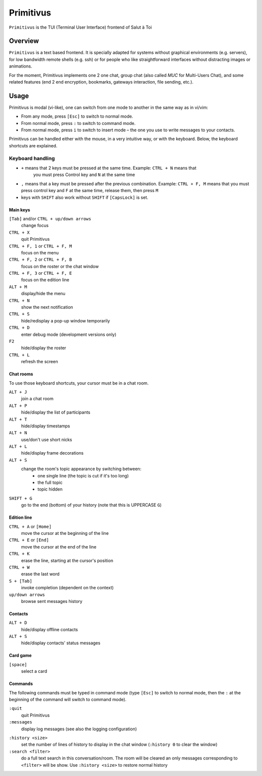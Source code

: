 .. _primitivus-documentation:

==========
Primitivus
==========

``Primitivus`` is the TUI (Terminal User Interface) frontend of Salut à Toi

Overview
========

``Primitivus`` is a text based frontend. It is specially adapted for systems without
graphical environments (e.g. servers), for low bandwidth remote shells (e.g. ssh) or for
people who like straightforward interfaces without distracting images or animations.

For the moment, Primitivus implements one 2 one chat, group chat (also called *MUC* for
Multi-Users Chat), and some related features (end 2 end encryption, bookmarks, gateways
interaction, file sending, etc.).

Usage
=====

Primitivus is modal (vi-like), one can switch from one mode to another
in the same way as in vi/vim:

-  From any mode, press ``[Esc]`` to switch to normal mode.
-  From normal mode, press ``:`` to switch to command mode.
-  From normal mode, press ``i`` to switch to insert mode – the one you
   use to write messages to your contacts.

Primitivus can be handled either with the mouse, in a very intuitive way, or with the
keyboard. Below, the keyboard shortcuts are explained.

Keyboard handling
-----------------

- ``+`` means that 2 keys must be pressed at the same time. Example: ``CTRL + N`` means that
   you must press Control key and ``N`` at the same time
- ``,`` means that a key must be pressed after the previous combination. Example:
  ``CTRL + F, M`` means that you must press control key and ``F`` at the same time, release
  them, then press ``M``
- keys with ``SHIFT`` also work without ``SHIFT`` if ``[CapsLock]`` is set.

Main keys
~~~~~~~~~

``[Tab]`` and/or ``CTRL + up/down arrows``
  change focus
``CTRL + X``
  quit Primitivus
``CTRL + F, 1`` or ``CTRL + F, M``
  focus on the menu
``CTRL + F, 2`` or ``CTRL + F, B``
  focus on the roster or the chat window
``CTRL + F, 3`` or ``CTRL + F, E``
  focus on the edition line
``ALT + M``
  display/hide the menu
``CTRL + N``
  show the next notification
``CTRL + S``
  hide/redisplay a pop-up window temporarily
``CTRL + D``
  enter debug mode (development versions only)
``F2``
  hide/display the roster
``CTRL + L``
  refresh the screen

Chat rooms
~~~~~~~~~~

To use those keyboard shortcuts, your cursor must be in a chat room.

``ALT + J``
  join a chat room
``ALT + P``
  hide/display the list of participants
``ALT + T``
  hide/display timestamps
``ALT + N``
  use/don't use short nicks
``ALT + L``
  hide/display frame decorations
``ALT + S``
  change the room's topic appearance by switching between:
    - one single line (the topic is cut if it's too long)
    - the full topic
    - topic hidden
``SHIFT + G``
  go to the end (bottom) of your history (note that this is UPPERCASE ``G``)


Edition line
~~~~~~~~~~~~

``CTRL + A`` or ``[Home]``
  move the cursor at the beginning of the line
``CTRL + E`` or ``[End]``
  move the cursor at the end of the line
``CTRL + K``
  erase the line, starting at the cursor's position
``CTRL + W``
  erase the last word
``S + [Tab]``
  invoke completion (dependent on the context)
``up/down arrows``
  browse sent messages history

Contacts
~~~~~~~~

``ALT + D``
  hide/display offline contacts
``ALT + S``
  hide/display contacts' status messages

Card game
~~~~~~~~~

``[space]``
  select a card

Commands
~~~~~~~~

The following commands must be typed in command mode (type ``[Esc]`` to switch to normal
mode, then the ``:`` at the beginning of the command will switch to command mode).

``:quit``
  quit Primitivus
``:messages``
  display log messages (see also the logging configuration)

..
  FIXME: :presence and :status are currently disabled in Primitivus
  ``:presence [status]``
    set your presence status. Invoked without argument, a pop-up will allow you to choose your presence status; otherwise, you can use the following arguments:
    - ``online``
    - ``chat`` (free to chat)
    - ``away`` (away from keyboard)
    - ``dnd`` (do not disturb)
    - ``xa`` (extended away)
  ``:status [message]``
    set your status message. Invoked without argument, a pop-up will allow you to enter a message.

``:history <size>``
  set the number of lines of history to display in the chat window (``:history 0`` to clear the window)
``:search <filter>``
  do a full text search in this conversation/room. The room will be cleared an only
  messages corresponding to ``<filter>`` will be show. Use ``:history <size>`` to
  restore normal history

